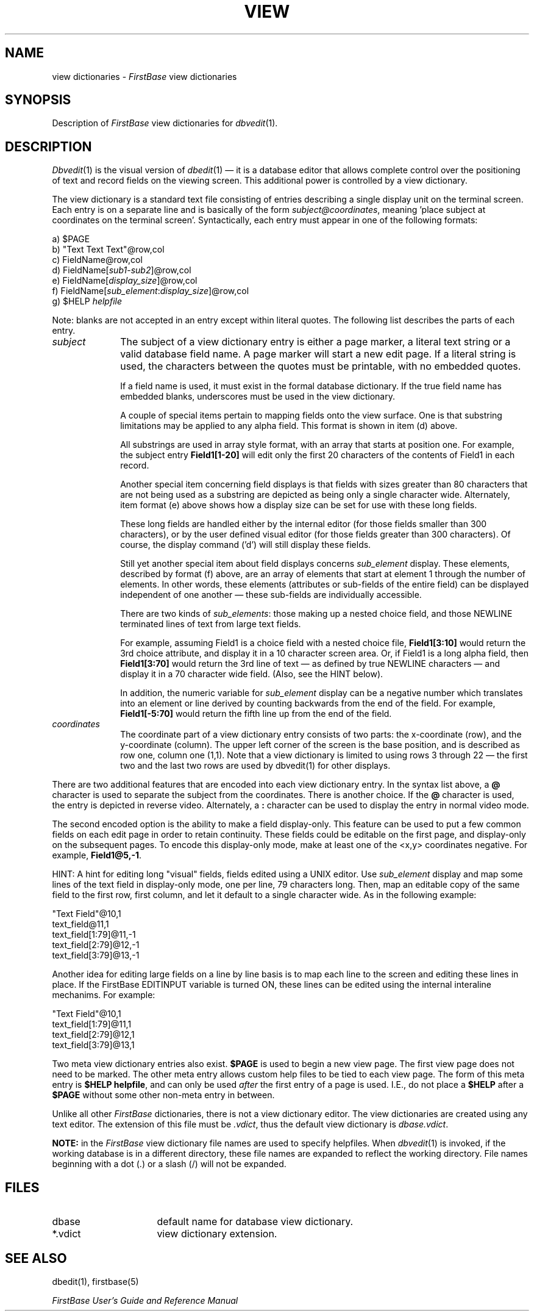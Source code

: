 .TH VIEW 5 "14 November 2000"
.FB
.SH NAME
view dictionaries \- \fIFirstBase\fP view dictionaries
.SH SYNOPSIS
Description of \fIFirstBase\fP view dictionaries for \fIdbvedit\fP(1).
.SH DESCRIPTION
\fIDbvedit\fP(1) is the visual version of \fIdbedit\fP(1) \(em it is a database
editor that allows complete control over the positioning of
text and record fields on the viewing screen. This additional power
is controlled by a view dictionary.
.PP
The view dictionary is a standard text file
consisting of entries describing a single display unit on the
terminal screen. Each entry is on a separate line and is basically of the
form \fIsubject@coordinates\fP, meaning 'place subject at coordinates on the
terminal screen'. Syntactically, each
entry must appear in one of the following formats:
.nf
.nj
.sp 1
   a) $PAGE
   b) "Text Text Text"@row,col
   c) FieldName@row,col
   d) FieldName[\fIsub1\fP-\fIsub2\fP]@row,col
   e) FieldName[\fIdisplay_size\fP]@row,col
   f) FieldName[\fIsub_element\fP:\fIdisplay_size\fP]@row,col
   g) $HELP \fIhelpfile\fP
.fi
.ju
.PP
Note: blanks are not accepted in an entry except within literal quotes.
The following list describes the parts of each entry.
.sp 1
.PD 0
.TP 10
.I subject
The subject of a view dictionary entry is either a page marker, a
literal text string
or a valid database field name. A page marker will start a new edit page.
If a literal string is used, the
characters between the quotes must be printable, with no embedded quotes.
.sp 1
If a field name is used, it must exist in the formal database dictionary.
If the true field name has embedded blanks, underscores must be used
in the view dictionary.
.sp 1
A couple of special items pertain to mapping fields onto the view surface.
One is that substring limitations may be applied to any alpha field.
This format is shown in item (d) above.
.sp 1
All substrings are used in array
style format, with an array that starts at position one. For example,
the subject entry \fBField1[1-20]\fP will edit only the first 20 characters
of the contents of Field1 in each record.
.sp 1
Another special item concerning field displays
is that fields with sizes greater than 80 characters that are not being used
as a substring are depicted as being only a single character wide.
Alternately, item format (e) above shows how a display size can be set
for use with these long fields.
.sp 1
These long fields are handled either by the internal editor (for those fields
smaller than 300 characters), or by the user defined visual editor (for those
fields greater than 300 characters). Of course, the display command ('d')
will still display these fields.
.sp 1
Still yet another special item about field displays concerns \fIsub_element\fP
display. These elements,
described by format (f) above, are an array of elements that
start at element 1 through the number of elements. In other words, these
elements (attributes or sub-fields of the entire field) can be displayed
independent of one another \(em these sub-fields are individually accessible.
.sp
There are two kinds of \fIsub_elements\fP: those making up a nested choice
field, and those NEWLINE terminated lines of text from large text fields.
.sp 1
For example, assuming
Field1 is a choice field with a nested choice file,
\fBField1[3:10]\fP would return the 3rd choice attribute, and display
it in a 10 character screen area. Or, if Field1 is a long alpha field,
then \fBField1[3:70]\fP would return the 3rd line of text \(em as defined by
true NEWLINE characters \(em and display it in a 70 character wide field.
(Also, see the HINT below).
.sp 1
In addition, the numeric variable for \fIsub_element\fP display can be a
negative number which translates into an element or line derived by counting
backwards from the end of the field.
For example, \fBField1[-5:70]\fP would return the fifth line up from
the end of the field.
.sp 1
.TP 10
.I coordinates
The coordinate part of a view dictionary entry consists of two parts:
the x-coordinate (row), and the y-coordinate (column). The upper left
corner of the screen is the base position, and
is described as row one, column one (1,1). Note that a view
dictionary is limited to using rows 3 through 22 \(em the first two and the
last two rows are used by dbvedit(1) for other displays.
.PD
.PP
There are two additional features that are encoded into each view
dictionary entry. In the syntax list above, a \fB@\fP character is used to
separate the subject from the coordinates. There is another choice.
If the \fB@\fP character is used, the entry is depicted in reverse video.
Alternately, a \fB:\fP character can be used to display the entry in normal
video mode.
.PP
The second encoded option is the ability to make a field display-only.
This feature can be used to put a few common fields on each edit page
in order to retain continuity. These fields could be editable on the first
page, and display-only on the subsequent pages. To encode this
display-only mode, make at least one of the <x,y> coordinates negative.
For example, \fBField1@5,-1\fP.
.PP
HINT: A hint for editing long "visual" fields, fields edited using a UNIX
editor. Use \fIsub_element\fP display and map some lines of the text field
in display-only mode, one per line, 79 characters long. Then, map an
editable copy of the same field to the first row, first column, and
let it default to a single character wide. As in the following example:
.nf
.nj
.sp 1
.ft CW
      "Text Field"@10,1
      text_field@11,1
      text_field[1:79]@11,-1
      text_field[2:79]@12,-1
      text_field[3:79]@13,-1
.ft
.fi
.ju
.PP
Another idea for editing large fields on a line by line basis
is to map each line to the screen and editing these lines in place.
If the FirstBase EDITINPUT variable is turned ON,
these lines can be edited using the internal interaline mechanims.
For example:
.nf
.nj
.sp 1
.ft CW
      "Text Field"@10,1
      text_field[1:79]@11,1
      text_field[2:79]@12,1
      text_field[3:79]@13,1
.ft
.fi
.ju
.PP
Two meta view dictionary entries also exist. \fB$PAGE\fP is used to begin
a new view page. The first view page does not need to be marked.
The other meta entry allows custom help files to be tied to each view page.
The form of this meta entry is
\fB$HELP\fP \fBhelpfile\fP, and can only be used \fIafter\fP the first
entry of a page is used. I.E., do not place a \fB$HELP\fP after a \fB$PAGE\fP
without some other non-meta entry in between.
.PP
Unlike all other \fIFirstBase\fP dictionaries,
there is not a view dictionary editor. The
view dictionaries are created using any text editor. The extension
of this file must be \fI.vdict\fP, thus the default view dictionary
is \fIdbase.vdict\fP.
.PP
\fBNOTE:\fP in the \fIFirstBase\fP view dictionary
file names are used to specify helpfiles.
When \fIdbvedit\fP(1) is invoked, if the working database is in
a different directory, these file names are expanded to reflect the working
directory. File names beginning with a dot (.) or a slash (/) will not be
expanded.
.SH FILES
.PD 0
.TP 16
dbase
default name for database view dictionary.
.TP 16
*.vdict
view dictionary extension.
.PD
.SH SEE ALSO
dbedit(1), firstbase(5)
.PP
.I FirstBase User's Guide and Reference Manual
.br
